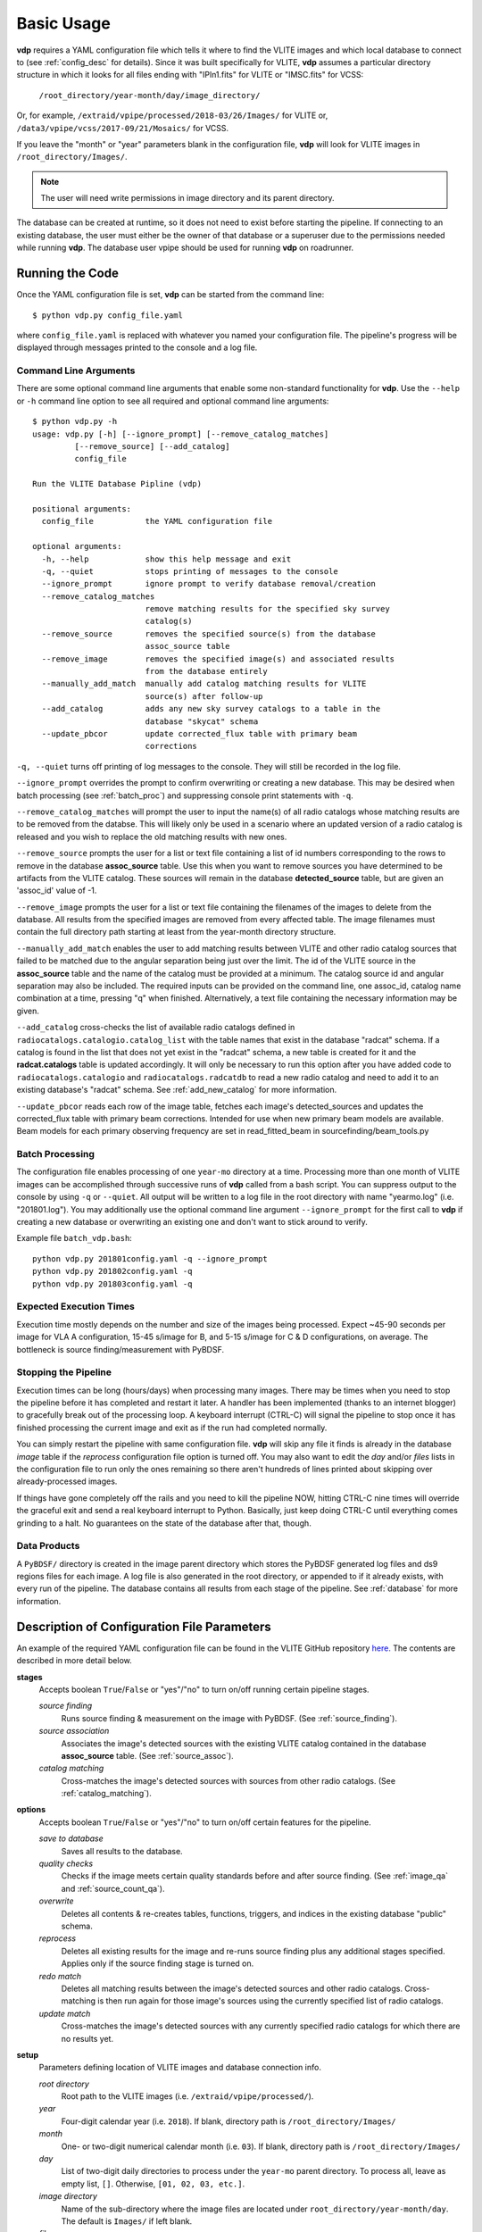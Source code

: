 .. _basic_usage:

Basic Usage
===========

**vdp** requires a YAML configuration file which tells it
where to find the VLITE images and which local database to
connect to (see :ref:`config_desc` for details).
Since it was built specifically for VLITE, **vdp** assumes
a particular directory structure in which it looks for all
files ending with "IPln1.fits" for VLITE or "IMSC.fits" for VCSS:

  ``/root_directory/year-month/day/image_directory/``

Or, for example, ``/extraid/vpipe/processed/2018-03/26/Images/``
for VLITE or, ``/data3/vpipe/vcss/2017-09/21/Mosaics/`` for VCSS.

If you leave the "month" or "year" parameters blank in the
configuration file, **vdp** will look for VLITE images
in ``/root_directory/Images/``.

.. note:: The user will need write permissions in image directory
	  and its parent directory.

The database can be created at runtime, so it does not need
to exist before starting the pipeline. If connecting to an
existing database, the user must either be the owner of that
database or a superuser due to the permissions needed while
running **vdp**. The database user vpipe should be used for
running **vdp** on roadrunner.

Running the Code
^^^^^^^^^^^^^^^^
Once the YAML configuration file is set, **vdp** can
be started from the command line::
  
  $ python vdp.py config_file.yaml

where ``config_file.yaml`` is replaced with whatever
you named your configuration file. The pipeline's progress
will be displayed through messages printed to the console
and a log file.

**********************
Command Line Arguments
**********************
There are some optional command line arguments that enable
some non-standard functionality for **vdp**.
Use the ``--help`` or ``-h`` command line option to see all
required and optional command line arguments::
  
  $ python vdp.py -h
  usage: vdp.py [-h] [--ignore_prompt] [--remove_catalog_matches]
           [--remove_source] [--add_catalog]
           config_file

  Run the VLITE Database Pipline (vdp)

  positional arguments:
    config_file           the YAML configuration file

  optional arguments:
    -h, --help            show this help message and exit
    -q, --quiet           stops printing of messages to the console
    --ignore_prompt       ignore prompt to verify database removal/creation
    --remove_catalog_matches
                          remove matching results for the specified sky survey
                          catalog(s)
    --remove_source       removes the specified source(s) from the database
                          assoc_source table
    --remove_image        removes the specified image(s) and associated results
                          from the database entirely
    --manually_add_match  manually add catalog matching results for VLITE
                          source(s) after follow-up
    --add_catalog         adds any new sky survey catalogs to a table in the
                          database "skycat" schema
    --update_pbcor        update corrected_flux table with primary beam
                          corrections

``-q, --quiet`` turns off printing of log messages to
the console. They will still be recorded in the log file.

``--ignore_prompt`` overrides the prompt to confirm overwriting
or creating a new database. This may be desired when batch
processing (see :ref:`batch_proc`) and suppressing console
print statements with ``-q``.

``--remove_catalog_matches`` will prompt the user to input the
name(s) of all radio catalogs whose matching results are to be
removed from the databse. This will likely only be used in a
scenario where an updated version of a radio catalog is released
and you wish to replace the old matching results with new ones.

``--remove_source`` prompts the user for a list or text file
containing a list of id numbers corresponding to the rows to
remove in the database **assoc_source** table. Use this when
you want to remove sources you have determined to be artifacts
from the VLITE catalog. These sources will remain in the
database **detected_source** table, but are given an 'assoc_id'
value of -1.

``--remove_image`` prompts the user for a list or text file
containing the filenames of the images to delete from the database.
All results from the specified images are removed from every
affected table. The image filenames must contain the full
directory path starting at least from the year-month directory
structure.

``--manually_add_match`` enables the user to add matching results
between VLITE and other radio catalog sources that failed to be
matched due to the angular separation being just over the limit.
The id of the VLITE source in the **assoc_source** table and the
name of the catalog must be provided at a minimum. The catalog
source id and angular separation may also be included. The required
inputs can be provided on the command line, one assoc_id, catalog
name combination at a time, pressing "q" when finished.
Alternatively, a text file containing the necessary information
may be given.

``--add_catalog`` cross-checks the list of available radio
catalogs defined in ``radiocatalogs.catalogio.catalog_list``
with the table names that exist in the database "radcat"
schema. If a catalog is found in the list that does not
yet exist in the "radcat" schema, a new table is created
for it and the **radcat.catalogs** table is updated accordingly.
It will only be necessary to run this option after you have
added code to ``radiocatalogs.catalogio`` and
``radiocatalogs.radcatdb`` to read a new radio catalog and need
to add it to an existing database's "radcat" schema.
See :ref:`add_new_catalog` for more information.

``--update_pbcor`` reads each row of the image table, fetches
each image's detected_sources and updates the corrected_flux table
with primary beam corrections. Intended for use when new primary
beam models are available. Beam models for each primary observing
frequency are set in read_fitted_beam in sourcefinding/beam_tools.py

.. _batch_proc:

****************
Batch Processing
****************
The configuration file enables processing of one ``year-mo``
directory at a time.
Processing more than one month of VLITE images can be accomplished
through successive runs of **vdp** called from a bash script.
You can suppress output to the console by using ``-q`` or
``--quiet``. All output will be written to a log file
in the root directory with name "yearmo.log" (i.e. "201801.log").
You may additionally use the optional command line argument
``--ignore_prompt`` for the first call to **vdp** if creating
a new database or overwriting an existing one and don't want to
stick around to verify.

Example file ``batch_vdp.bash``:
::
   
  python vdp.py 201801config.yaml -q --ignore_prompt
  python vdp.py 201802config.yaml -q
  python vdp.py 201803config.yaml -q

************************
Expected Execution Times
************************
Execution time mostly depends on the number and size of the
images being processed. Expect ~45-90 seconds per image for
VLA A configuration, 15-45 s/image for B, and 5-15 s/image
for C & D configurations, on average. The bottleneck is source
finding/measurement with PyBDSF.

*********************
Stopping the Pipeline
*********************
Execution times can be long (hours/days) when processing many
images. There may be times when you need to stop the pipeline
before it has completed and restart it later. A handler has
been implemented (thanks to an internet blogger) to gracefully
break out of the processing loop. A keyboard interrupt (CTRL-C)
will signal the pipeline to stop once it has finished processing
the current image and exit as if the run had completed normally.

You can simply restart the pipeline with same configuration file.
**vdp** will skip any file it finds is already in the database
*image* table if the *reprocess* configuration file option is
turned off. You may also want to edit the *day* and/or *files*
lists in the configuration file to run only the ones remaining
so there aren't hundreds of lines printed about skipping over
already-processed images.

If things have gone completely off the rails and you need
to kill the pipeline NOW, hitting CTRL-C nine times will
override the graceful exit and send a real keyboard interrupt
to Python. Basically, just keep doing CTRL-C until everything
comes grinding to a halt. No guarantees on the state of the
database after that, though.

*************
Data Products
*************
A ``PyBDSF/`` directory is created in the image parent directory
which stores the PyBDSF generated log files and ds9 regions
files for each image. A log file is also generated in the root
directory, or appended to if it already exists, with every run of
the pipeline. The database contains all results from
each stage of the pipeline. See :ref:`database` for more
information.


.. _config_desc:

Description of Configuration File Parameters
^^^^^^^^^^^^^^^^^^^^^^^^^^^^^^^^^^^^^^^^^^^^

An example of the required YAML configuration file can be
found in the VLITE GitHub repository `here.
<https://github.com/erichards/VLITE/blob/master/vdp/example_config.yaml>`_
The contents are described in more detail below.

**stages**
  Accepts boolean ``True``/``False`` or "yes"/"no" to turn on/off
  running certain pipeline stages.

  *source finding*
    Runs source finding & measurement on the image with PyBDSF.
    (See :ref:`source_finding`).
  *source association*
    Associates the image's detected sources with the existing VLITE
    catalog contained in the database **assoc_source** table.
    (See :ref:`source_assoc`).
  *catalog matching*
    Cross-matches the image's detected sources with sources from
    other radio catalogs.
    (See :ref:`catalog_matching`).

**options**
  Accepts boolean ``True``/``False`` or "yes"/"no" to turn on/off
  certain features for the pipeline.

  *save to database*
    Saves all results to the database.
  *quality checks*
    Checks if the image meets certain quality standards before
    and after source finding. (See :ref:`image_qa` and
    :ref:`source_count_qa`).
  *overwrite*
    Deletes all contents & re-creates tables, functions, triggers,
    and indices in the existing database "public" schema.
  *reprocess*
    Deletes all existing results for the image and re-runs source
    finding plus any additional stages specified. Applies only
    if the source finding stage is turned on.
  *redo match*
    Deletes all matching results between the image's detected
    sources and other radio catalogs. Cross-matching is then
    run again for those image's sources using the currently
    specified list of radio catalogs.
  *update match*
    Cross-matches the image's detected sources with any currently
    specified radio catalogs for which there are no results yet.
  
**setup**
  Parameters defining location of VLITE images and database
  connection info.

  *root directory*
    Root path to the VLITE images (i.e. ``/extraid/vpipe/processed/``).
  *year*
    Four-digit calendar year (i.e. ``2018``). If blank, directory
    path is ``/root_directory/Images/``
  *month*
    One- or two-digit numerical calendar month (i.e. ``03``).
    If blank, directory path is ``/root_directory/Images/``
  *day*
    List of two-digit daily directories to process under the
    ``year-mo`` parent directory. To process all, leave as
    empty list, ``[]``. Otherwise, ``[01, 02, 03, etc.]``.
  *image directory*
    Name of the sub-directory where the image files are
    located under ``root_directory/year-month/day``.
    The default is ``Images/`` if left blank.
  *files*
    Lists of files to process in each daily directory. To process
    all, leave as empty nested list, ``[[]]``. Otherwise,
    ``[[f1.fits, f2.fits, etc.], [f1.fits, etc.], etc.]``
  *database name*
    Name of new or existing database.
  *database user*
    Name of the PostgreSQL database user.
  *catalogs*
    List of other radio catalogs to use for cross-matching. To use all
    available catalogs, leave as empty list, ``[]``.
    Otherwise, ``[FIRST, TGSS, NVSS, WENSS, VLSSr, etc.]``.

**pybdsf_params**
  Parameters used in source finding.

  *mode*
    Required -- choose either 'default' or 'minimize_islands'.
    Determines whether PyBDSF is run once per image
    ('default'; recommended), or multiple times with different
    ``rms_box`` parameters to find the fewest number of islands
    ('minimize_islands').  
  *scale*
    Required -- number between 0 and 1. Fraction of the image's
    field-of-view to use. The length of the radius describing
    the image's circular field-of-view is multiplied by this number.

  Below this point, any number of PyBDSF parameters may be
  specified. See `their documentation <http://www.astron.nl/citt/pybdsm/process_image.html#general-reduction-parameters>`_ for descriptions of
  all available options. The parameters shown below have been
  found to work best for VLITE images:
  
    - ``thresh``: 'hard'
    - ``adaptive_rms_box``: ``True``
    - ``adaptive_thresh``: 10.
      
  If you want to specify any PyBDSF parameter that accepts a
  tuple, like ``rms_box``, it needs to be formatted as such:
  
    rms_box: !!python/tuple [100, 30]
  
**image_qa_params**
  Sets quality requirements for images. Applies only if quality checks
  are turned on. Leave any parameter blank to use the default value.

  *min nvis*
    Minimum allowed number of visibilities. Image header
    keyword ``NVIS``. Default is 1000 seconds.
  *max sensitivity metric*
    Maximum allowed combination of noise & integration time on source.
    Defined as noise x sqrt(int. time). Default is 3000 mJy/beam s^1/2.
  *max beam axis ratio*
    Maximum allowed ratio between the beam semi-major and
    semi-minor axes. Default is 4.
  *max source count metric*
    Maximum allowed metric for source counts. Defined as:
    (actual_num_sources - expected_num_sources) / expected_num_sources.
    Default is 10.
  *min niter*
    Minimum number of CLEAN interations. Important for 
    reliable source fluxes. Image header keyword ``NITER``. 
    Default is 1000.
